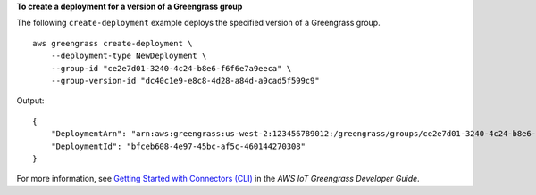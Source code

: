 **To create a deployment for a version of a Greengrass group**

The following ``create-deployment`` example deploys the specified version of a Greengrass group. ::

    aws greengrass create-deployment \
        --deployment-type NewDeployment \
        --group-id "ce2e7d01-3240-4c24-b8e6-f6f6e7a9eeca" \
        --group-version-id "dc40c1e9-e8c8-4d28-a84d-a9cad5f599c9"

Output::

    {
        "DeploymentArn": "arn:aws:greengrass:us-west-2:123456789012:/greengrass/groups/ce2e7d01-3240-4c24-b8e6-f6f6e7a9eeca/deployments/bfceb608-4e97-45bc-af5c-460144270308",
        "DeploymentId": "bfceb608-4e97-45bc-af5c-460144270308"
    }

For more information, see `Getting Started with Connectors (CLI) <https://docs.aws.amazon.com/greengrass/latest/developerguide/connectors-cli.html>`__ in the *AWS IoT Greengrass Developer Guide*.
